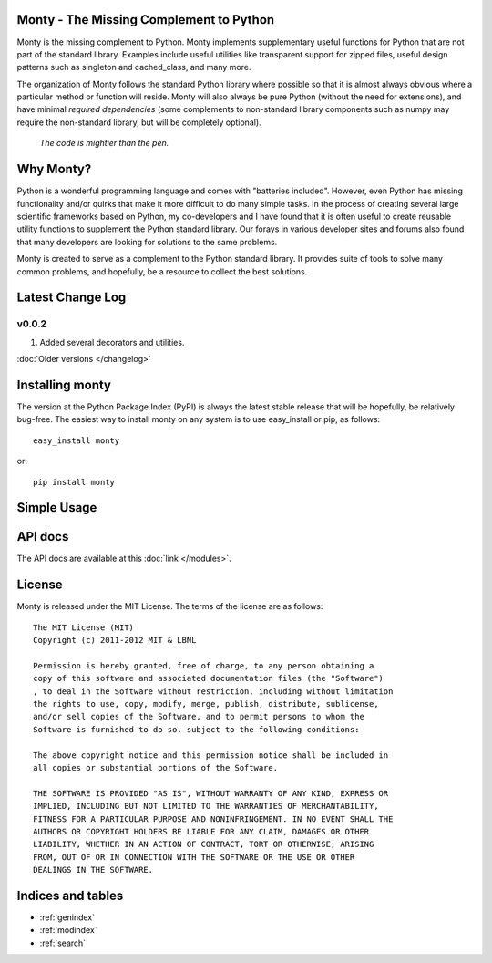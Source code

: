 .. monty documentation master file, created by
   sphinx-quickstart on Tue Nov 15 00:13:52 2011.
   You can adapt this file completely to your liking, but it should at least
   contain the root `toctree` directive.

Monty - The Missing Complement to Python
========================================

Monty is the missing complement to Python. Monty implements supplementary
useful functions for Python that are not part of the standard library.
Examples include useful utilities like transparent support for zipped files,
useful design patterns such as singleton and cached_class, and many more.

The organization of Monty follows the standard Python library where possible
so that it is almost always obvious where a particular method or function
will reside. Monty will also always be pure Python (without the need for
extensions), and have minimal *required dependencies* (some complements to
non-standard library components such as numpy may require the non-standard
library, but will be completely optional).

    *The code is mightier than the pen.*

Why Monty?
==========

Python is a wonderful programming language and comes with "batteries
included". However, even Python has missing functionality and/or quirks that
make it more difficult to do many simple tasks. In the process of
creating several large scientific frameworks based on Python,
my co-developers and I have found that it is often useful to create
reusable utility  functions to supplement the Python standard library. Our
forays in various developer sites and forums also found that many developers
are looking for solutions to the same problems.

Monty is created to serve as a complement to the Python standard library. It
provides suite of tools to solve many common problems, and hopefully,
be a resource to collect the best solutions.

Latest Change Log
=================

v0.0.2
------
1. Added several decorators and utilities.

:doc:`Older versions </changelog>`

Installing monty
================

The version at the Python Package Index (PyPI) is always the latest stable
release that will be hopefully, be relatively bug-free. The easiest way to
install monty on any system is to use easy_install or pip, as follows::

    easy_install monty

or::

    pip install monty

Simple Usage
============


API docs
========

The API docs are available at this :doc:`link </modules>`.

License
=======

Monty is released under the MIT License. The terms of the license are as
follows::

    The MIT License (MIT)
    Copyright (c) 2011-2012 MIT & LBNL

    Permission is hereby granted, free of charge, to any person obtaining a
    copy of this software and associated documentation files (the "Software")
    , to deal in the Software without restriction, including without limitation
    the rights to use, copy, modify, merge, publish, distribute, sublicense,
    and/or sell copies of the Software, and to permit persons to whom the
    Software is furnished to do so, subject to the following conditions:

    The above copyright notice and this permission notice shall be included in
    all copies or substantial portions of the Software.

    THE SOFTWARE IS PROVIDED "AS IS", WITHOUT WARRANTY OF ANY KIND, EXPRESS OR
    IMPLIED, INCLUDING BUT NOT LIMITED TO THE WARRANTIES OF MERCHANTABILITY,
    FITNESS FOR A PARTICULAR PURPOSE AND NONINFRINGEMENT. IN NO EVENT SHALL THE
    AUTHORS OR COPYRIGHT HOLDERS BE LIABLE FOR ANY CLAIM, DAMAGES OR OTHER
    LIABILITY, WHETHER IN AN ACTION OF CONTRACT, TORT OR OTHERWISE, ARISING
    FROM, OUT OF OR IN CONNECTION WITH THE SOFTWARE OR THE USE OR OTHER
    DEALINGS IN THE SOFTWARE.

Indices and tables
==================

* :ref:`genindex`
* :ref:`modindex`
* :ref:`search`


.. _`pymatgen's Google Groups page`: https://groups.google.com/forum/?fromgroups#!forum/pymatgen/
.. _`PyPI` : http://pypi.python.org/pypi/pymatgen
.. _`Github page`: https://github.com/materialsproject/pymatgen/issues
